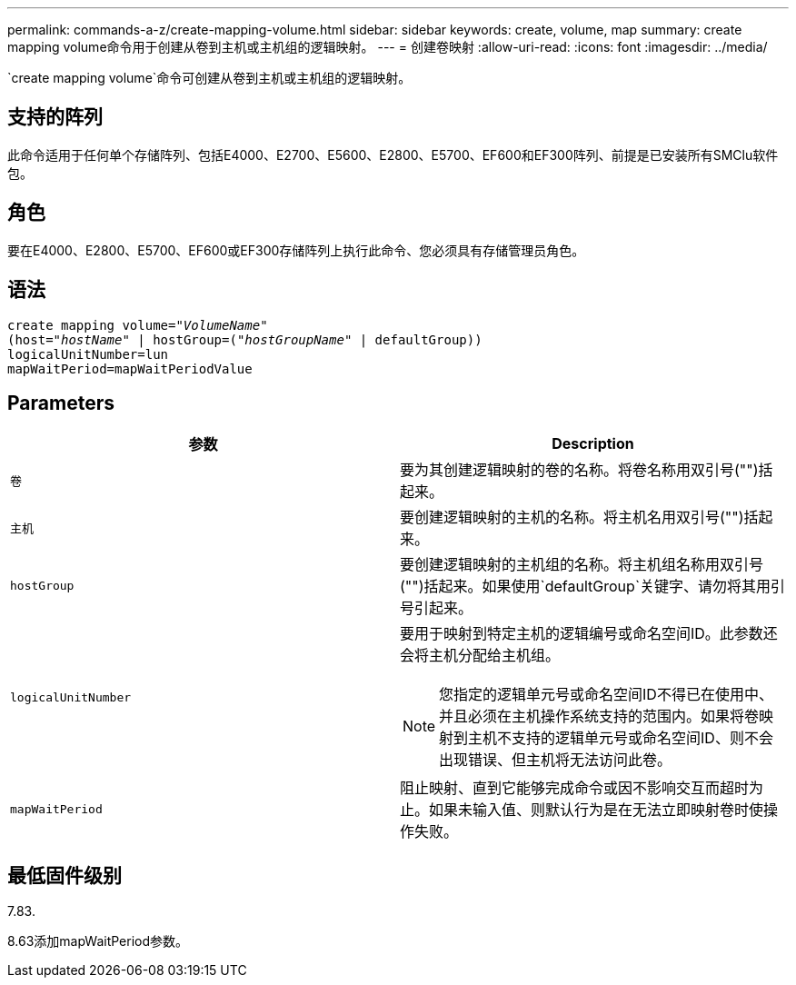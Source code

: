 ---
permalink: commands-a-z/create-mapping-volume.html 
sidebar: sidebar 
keywords: create, volume, map 
summary: create mapping volume命令用于创建从卷到主机或主机组的逻辑映射。 
---
= 创建卷映射
:allow-uri-read: 
:icons: font
:imagesdir: ../media/


[role="lead"]
`create mapping volume`命令可创建从卷到主机或主机组的逻辑映射。



== 支持的阵列

此命令适用于任何单个存储阵列、包括E4000、E2700、E5600、E2800、E5700、EF600和EF300阵列、前提是已安装所有SMClu软件包。



== 角色

要在E4000、E2800、E5700、EF600或EF300存储阵列上执行此命令、您必须具有存储管理员角色。



== 语法

[source, cli, subs="+macros"]
----
create mapping volume=pass:quotes[_"VolumeName"_
(host="_hostName_" | hostGroup=("_hostGroupName_"] | defaultGroup))
logicalUnitNumber=lun
mapWaitPeriod=mapWaitPeriodValue
----


== Parameters

|===
| 参数 | Description 


 a| 
`卷`
 a| 
要为其创建逻辑映射的卷的名称。将卷名称用双引号("")括起来。



 a| 
`主机`
 a| 
要创建逻辑映射的主机的名称。将主机名用双引号("")括起来。



 a| 
`hostGroup`
 a| 
要创建逻辑映射的主机组的名称。将主机组名称用双引号("")括起来。如果使用`defaultGroup`关键字、请勿将其用引号引起来。



 a| 
`logicalUnitNumber`
 a| 
要用于映射到特定主机的逻辑编号或命名空间ID。此参数还会将主机分配给主机组。

[NOTE]
====
您指定的逻辑单元号或命名空间ID不得已在使用中、并且必须在主机操作系统支持的范围内。如果将卷映射到主机不支持的逻辑单元号或命名空间ID、则不会出现错误、但主机将无法访问此卷。

====


 a| 
`mapWaitPeriod`
 a| 
阻止映射、直到它能够完成命令或因不影响交互而超时为止。如果未输入值、则默认行为是在无法立即映射卷时使操作失败。

|===


== 最低固件级别

7.83.

8.63添加mapWaitPeriod参数。
